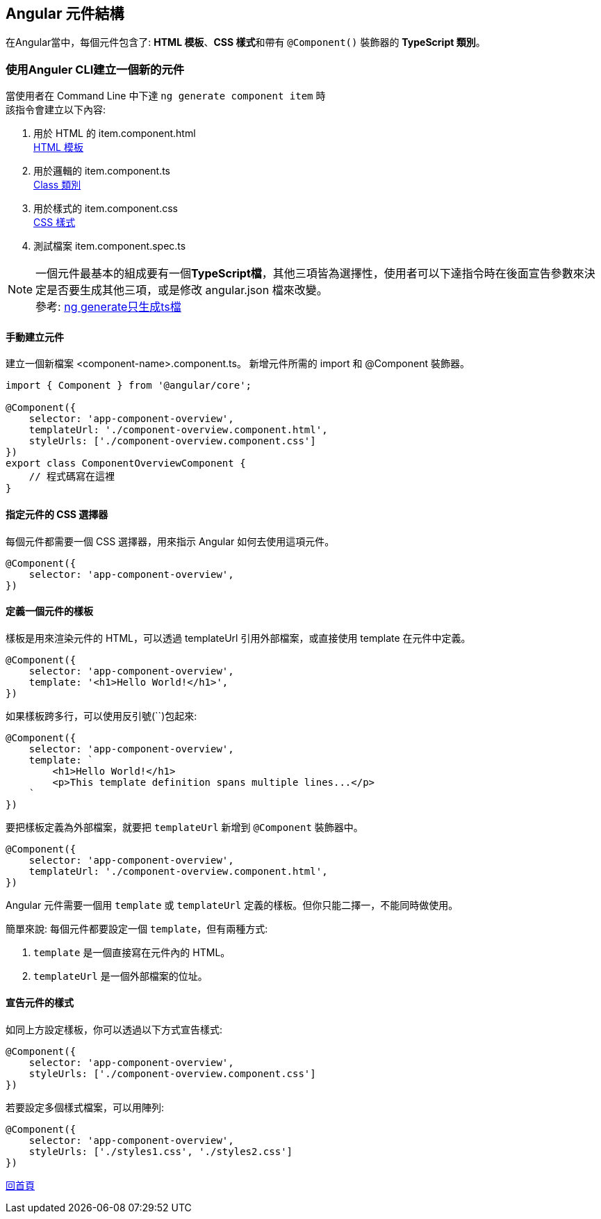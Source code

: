 == Angular 元件結構

在Angular當中，每個元件包含了:  **HTML 模板**、**CSS 樣式**和帶有 `@Component()` 裝飾器的 **TypeScript 類別**。

=== 使用Anguler CLI建立一個新的元件

當使用者在 Command Line 中下達 `ng generate component item` 時 +
該指令會建立以下內容: 

. 用於 HTML 的 item.component.html +
link:./HTMLTemplate.html[HTML 模板]

. 用於邏輯的 item.component.ts +
link:./Class.html[Class 類別]

. 用於樣式的 item.component.css +
link:./CSSStyle.html[CSS 樣式]

. 測試檔案 item.component.spec.ts

NOTE: 一個元件最基本的組成要有一個**TypeScript檔**，其他三項皆為選擇性，使用者可以下達指令時在後面宣告參數來決定是否要生成其他三項，或是修改 angular.json 檔來改變。 + 
參考: link:./ng_generate只生成ts檔.html[ng generate只生成ts檔]

==== 手動建立元件

建立一個新檔案 <component-name>.component.ts。
新增元件所需的 import 和 @Component 裝飾器。

[source, typescript]
----
import { Component } from '@angular/core';

@Component({
    selector: 'app-component-overview',
    templateUrl: './component-overview.component.html',
    styleUrls: ['./component-overview.component.css']
})
export class ComponentOverviewComponent {
    // 程式碼寫在這裡
}
----

==== 指定元件的 CSS 選擇器

每個元件都需要一個 CSS 選擇器，用來指示 Angular 如何去使用這項元件。

[source, typescript]
----
@Component({
    selector: 'app-component-overview',
})
----

==== 定義一個元件的樣板

樣板是用來渲染元件的 HTML，可以透過 templateUrl 引用外部檔案，或直接使用 template 在元件中定義。

[source, typescript]
----
@Component({
    selector: 'app-component-overview',
    template: '<h1>Hello World!</h1>',
})
----

如果樣板跨多行，可以使用反引號(``)包起來: 

[source, typescript]
----
@Component({
    selector: 'app-component-overview',
    template: `
        <h1>Hello World!</h1>
        <p>This template definition spans multiple lines...</p>
    `
})
----

要把樣板定義為外部檔案，就要把 `templateUrl` 新增到 `@Component` 裝飾器中。

[source,typescript]
----
@Component({
    selector: 'app-component-overview',
    templateUrl: './component-overview.component.html',
})
----

Angular 元件需要一個用 `template` 或 `templateUrl` 定義的樣板。但你只能二擇一，不能同時做使用。

簡單來說: 每個元件都要設定一個 `template`，但有兩種方式: 

. `template` 是一個直接寫在元件內的 HTML。
. `templateUrl` 是一個外部檔案的位址。

==== 宣告元件的樣式

如同上方設定樣板，你可以透過以下方式宣告樣式: 

[source,typescript]
----
@Component({
    selector: 'app-component-overview',
    styleUrls: ['./component-overview.component.css']
})
----

若要設定多個樣式檔案，可以用陣列: 

[source,typescript]
----
@Component({
    selector: 'app-component-overview',
    styleUrls: ['./styles1.css', './styles2.css']
})
----

link:index.html[回首頁]